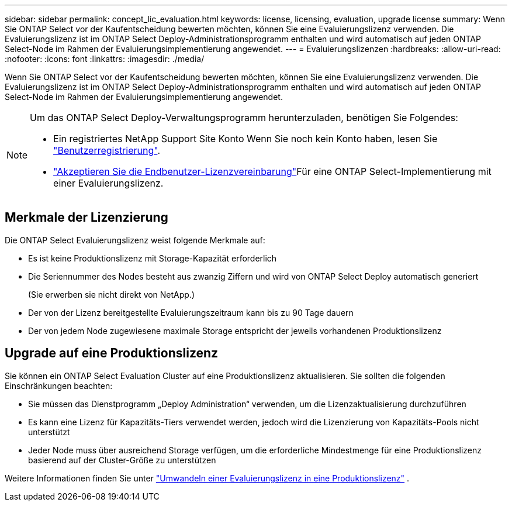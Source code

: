 ---
sidebar: sidebar 
permalink: concept_lic_evaluation.html 
keywords: license, licensing, evaluation, upgrade license 
summary: Wenn Sie ONTAP Select vor der Kaufentscheidung bewerten möchten, können Sie eine Evaluierungslizenz verwenden. Die Evaluierungslizenz ist im ONTAP Select Deploy-Administrationsprogramm enthalten und wird automatisch auf jeden ONTAP Select-Node im Rahmen der Evaluierungsimplementierung angewendet. 
---
= Evaluierungslizenzen
:hardbreaks:
:allow-uri-read: 
:nofooter: 
:icons: font
:linkattrs: 
:imagesdir: ./media/


[role="lead"]
Wenn Sie ONTAP Select vor der Kaufentscheidung bewerten möchten, können Sie eine Evaluierungslizenz verwenden. Die Evaluierungslizenz ist im ONTAP Select Deploy-Administrationsprogramm enthalten und wird automatisch auf jeden ONTAP Select-Node im Rahmen der Evaluierungsimplementierung angewendet.

[NOTE]
====
Um das ONTAP Select Deploy-Verwaltungsprogramm herunterzuladen, benötigen Sie Folgendes:

* Ein registriertes NetApp Support Site Konto Wenn Sie noch kein Konto haben, lesen Sie https://mysupport.netapp.com/site/user/registration["Benutzerregistrierung"^].
*  https://mysupport.netapp.com/site/downloads/evaluation/ontap-select["Akzeptieren Sie die Endbenutzer-Lizenzvereinbarung"^]Für eine ONTAP Select-Implementierung mit einer Evaluierungslizenz.


====


== Merkmale der Lizenzierung

Die ONTAP Select Evaluierungslizenz weist folgende Merkmale auf:

* Es ist keine Produktionslizenz mit Storage-Kapazität erforderlich
* Die Seriennummer des Nodes besteht aus zwanzig Ziffern und wird von ONTAP Select Deploy automatisch generiert
+
(Sie erwerben sie nicht direkt von NetApp.)

* Der von der Lizenz bereitgestellte Evaluierungszeitraum kann bis zu 90 Tage dauern
* Der von jedem Node zugewiesene maximale Storage entspricht der jeweils vorhandenen Produktionslizenz




== Upgrade auf eine Produktionslizenz

Sie können ein ONTAP Select Evaluation Cluster auf eine Produktionslizenz aktualisieren. Sie sollten die folgenden Einschränkungen beachten:

* Sie müssen das Dienstprogramm „Deploy Administration“ verwenden, um die Lizenzaktualisierung durchzuführen
* Es kann eine Lizenz für Kapazitäts-Tiers verwendet werden, jedoch wird die Lizenzierung von Kapazitäts-Pools nicht unterstützt
* Jeder Node muss über ausreichend Storage verfügen, um die erforderliche Mindestmenge für eine Produktionslizenz basierend auf der Cluster-Größe zu unterstützen


Weitere Informationen finden Sie unter link:task_adm_licenses.html["Umwandeln einer Evaluierungslizenz in eine Produktionslizenz"] .
